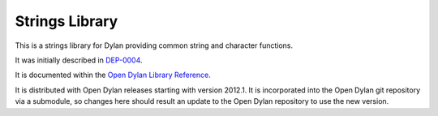 ***************
Strings Library
***************

This is a strings library for Dylan providing common string and
character functions.

It was initially described in `DEP-0004
<http://opendylan.org/proposals/dep-0004.html>`_.

It is documented within the `Open Dylan Library Reference
<http://opendylan.org/documentation/library-reference/>`_.

It is distributed with Open Dylan releases starting with
version 2012.1. It is incorporated into the Open Dylan
git repository via a submodule, so changes here should
result an update to the Open Dylan repository to use the
new version.

